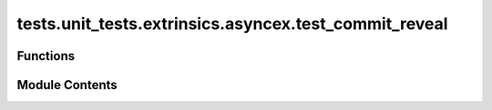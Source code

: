 tests.unit_tests.extrinsics.asyncex.test_commit_reveal
======================================================

.. py:module:: tests.unit_tests.extrinsics.asyncex.test_commit_reveal


Functions
---------

.. autoapisummary::

   tests.unit_tests.extrinsics.asyncex.test_commit_reveal.hyperparams
   tests.unit_tests.extrinsics.asyncex.test_commit_reveal.subtensor
   tests.unit_tests.extrinsics.asyncex.test_commit_reveal.test_commit_reveal_v3_extrinsic_exception
   tests.unit_tests.extrinsics.asyncex.test_commit_reveal.test_commit_reveal_v3_extrinsic_response_false
   tests.unit_tests.extrinsics.asyncex.test_commit_reveal.test_commit_reveal_v3_extrinsic_success_with_numpy
   tests.unit_tests.extrinsics.asyncex.test_commit_reveal.test_commit_reveal_v3_extrinsic_success_with_torch
   tests.unit_tests.extrinsics.asyncex.test_commit_reveal.test_do_commit_reveal_v3_failure_due_to_error
   tests.unit_tests.extrinsics.asyncex.test_commit_reveal.test_do_commit_reveal_v3_success


Module Contents
---------------

.. py:function:: hyperparams()

.. py:function:: subtensor(mocker)

.. py:function:: test_commit_reveal_v3_extrinsic_exception(mocker, subtensor)
   :async:


   Test exception handling in commit-reveal.


.. py:function:: test_commit_reveal_v3_extrinsic_response_false(mocker, subtensor, hyperparams)
   :async:


   Test unsuccessful commit-reveal with torch.


.. py:function:: test_commit_reveal_v3_extrinsic_success_with_numpy(mocker, subtensor, hyperparams)
   :async:


   Test successful commit-reveal with numpy arrays.


.. py:function:: test_commit_reveal_v3_extrinsic_success_with_torch(mocker, subtensor, hyperparams)
   :async:


   Test successful commit-reveal with torch tensors.


.. py:function:: test_do_commit_reveal_v3_failure_due_to_error(mocker, subtensor)
   :async:


   Test commit-reveal fails due to an error in submission.


.. py:function:: test_do_commit_reveal_v3_success(mocker, subtensor)
   :async:


   Test successful commit-reveal with wait for finalization.



